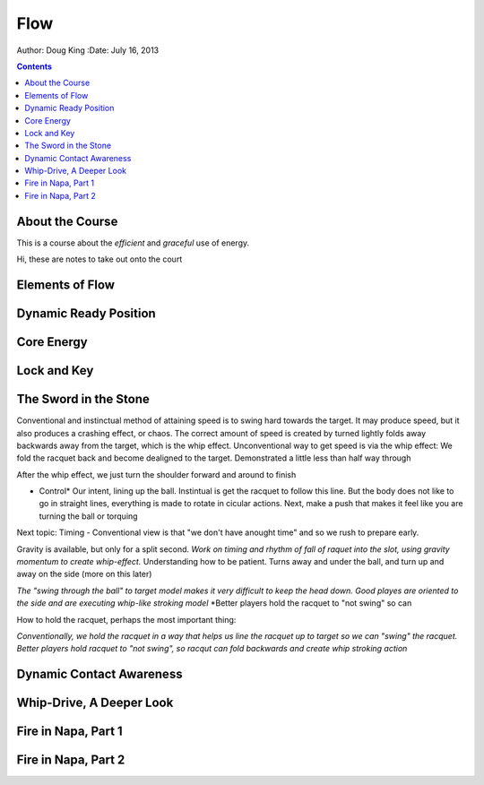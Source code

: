 =======================
Flow
=======================

Author: Doug King
:Date: July 16, 2013

.. contents::

.. |tennisone-x| image:: http://tennisone-x.com/pages/tcrp/images/x_banner.jpg


About the Course
================

This is a course about the *efficient* and *graceful* use of energy.

.. class:: handout
	
	Hi, these are notes to take out onto the court
	
Elements of Flow
================


Dynamic Ready Position
=======================

Core Energy
===========

Lock and Key
============

The Sword in the Stone
======================

Conventional and instinctual method of attaining speed is to swing hard towards the target.  It may produce speed, but it also produces a crashing effect, or chaos. The correct amount of speed is created by turned lightly folds away backwards away from the target, which is the whip effect. 
Unconventional way to get speed is via the whip effect: We fold the racquet back and become dealigned to the target. Demonstrated a little less than half way through

After the whip effect, we just turn the shoulder forward and around to finish

* Control*   Our intent, lining up the ball.   Instintual is get the racquet to follow this line.   But the body does not like to go in straight lines, everything is made to rotate in cicular actions.  Next, make a push that makes it feel like you are turning the ball or torquing

Next topic: Timing - Conventional view is that "we don't have anought time" and so we rush to prepare early. 

Gravity is available, but only for a split second. *Work on timing and rhythm  of fall of raquet into the slot, using gravity momentum to create whip-effect.*  Understanding how to be patient. Turns away and under the ball, and turn up and away on the side (more on this later)

*The "swing through the ball" to target model makes it very difficult to keep the head down.*
*Good playes are oriented to the side and are executing whip-like stroking model*
*Better players hold the racquet to "not swing" so can 

How to hold the racquet, perhaps the most important thing:

*Conventionally, we hold the racquet in a way that helps us line the racquet up to target so we can "swing" the racquet.*
*Better players hold racquet to "not swing", so racqut can fold backwards and create whip stroking action*


Dynamic Contact Awareness
=========================

Whip-Drive, A Deeper Look
========================

Fire in Napa, Part 1
====================

Fire in Napa, Part 2
====================
